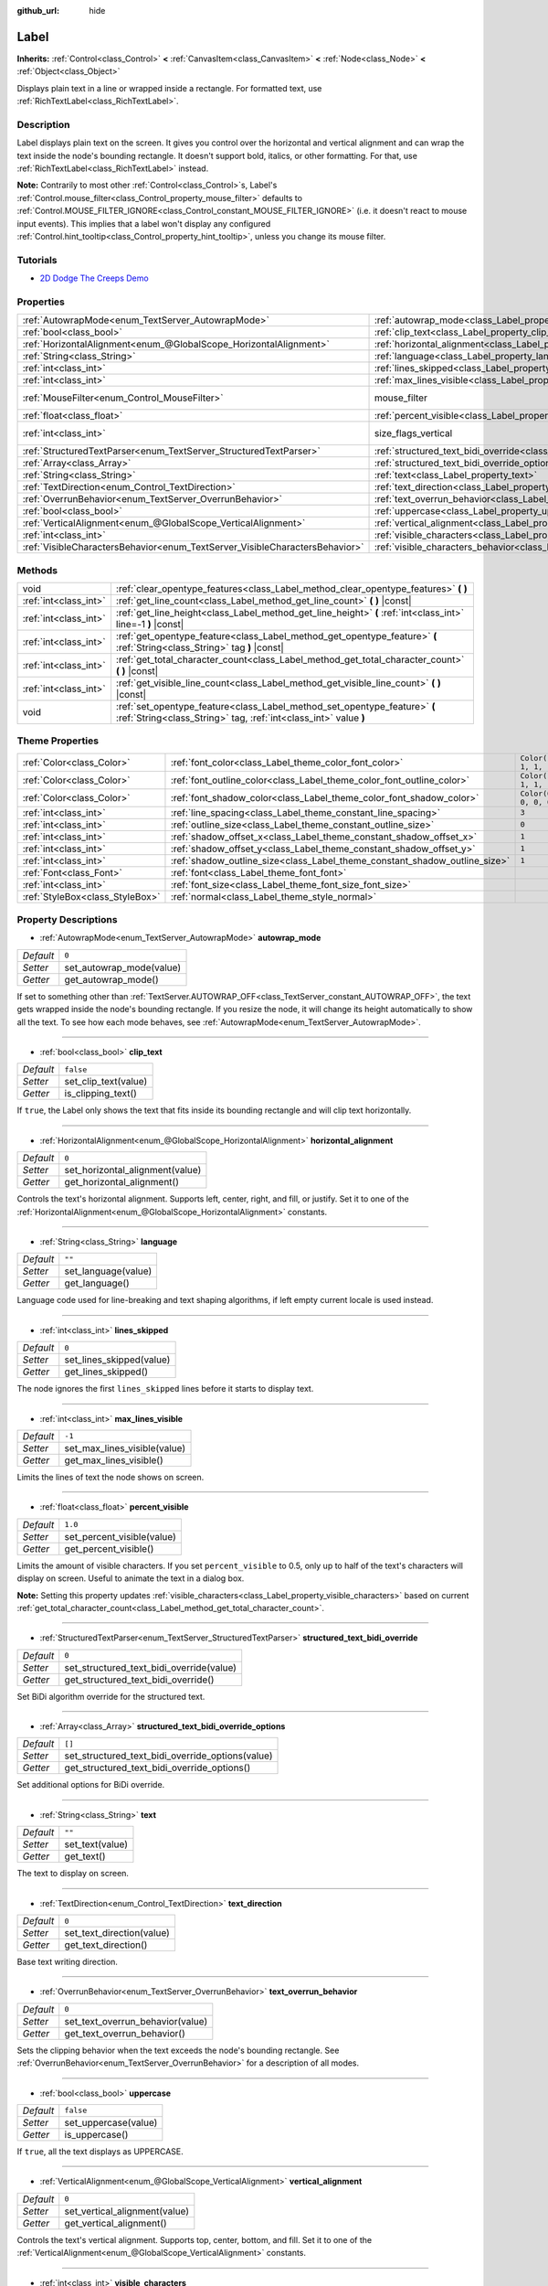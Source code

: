 :github_url: hide

.. Generated automatically by doc/tools/make_rst.py in Godot's source tree.
.. DO NOT EDIT THIS FILE, but the Label.xml source instead.
.. The source is found in doc/classes or modules/<name>/doc_classes.

.. _class_Label:

Label
=====

**Inherits:** :ref:`Control<class_Control>` **<** :ref:`CanvasItem<class_CanvasItem>` **<** :ref:`Node<class_Node>` **<** :ref:`Object<class_Object>`

Displays plain text in a line or wrapped inside a rectangle. For formatted text, use :ref:`RichTextLabel<class_RichTextLabel>`.

Description
-----------

Label displays plain text on the screen. It gives you control over the horizontal and vertical alignment and can wrap the text inside the node's bounding rectangle. It doesn't support bold, italics, or other formatting. For that, use :ref:`RichTextLabel<class_RichTextLabel>` instead.

\ **Note:** Contrarily to most other :ref:`Control<class_Control>`\ s, Label's :ref:`Control.mouse_filter<class_Control_property_mouse_filter>` defaults to :ref:`Control.MOUSE_FILTER_IGNORE<class_Control_constant_MOUSE_FILTER_IGNORE>` (i.e. it doesn't react to mouse input events). This implies that a label won't display any configured :ref:`Control.hint_tooltip<class_Control_property_hint_tooltip>`, unless you change its mouse filter.

Tutorials
---------

- `2D Dodge The Creeps Demo <https://godotengine.org/asset-library/asset/515>`__

Properties
----------

+-----------------------------------------------------------------------------+----------------------------------------------------------------------------------------------------------+------------------------------------------------------------------------------+
| :ref:`AutowrapMode<enum_TextServer_AutowrapMode>`                           | :ref:`autowrap_mode<class_Label_property_autowrap_mode>`                                                 | ``0``                                                                        |
+-----------------------------------------------------------------------------+----------------------------------------------------------------------------------------------------------+------------------------------------------------------------------------------+
| :ref:`bool<class_bool>`                                                     | :ref:`clip_text<class_Label_property_clip_text>`                                                         | ``false``                                                                    |
+-----------------------------------------------------------------------------+----------------------------------------------------------------------------------------------------------+------------------------------------------------------------------------------+
| :ref:`HorizontalAlignment<enum_@GlobalScope_HorizontalAlignment>`           | :ref:`horizontal_alignment<class_Label_property_horizontal_alignment>`                                   | ``0``                                                                        |
+-----------------------------------------------------------------------------+----------------------------------------------------------------------------------------------------------+------------------------------------------------------------------------------+
| :ref:`String<class_String>`                                                 | :ref:`language<class_Label_property_language>`                                                           | ``""``                                                                       |
+-----------------------------------------------------------------------------+----------------------------------------------------------------------------------------------------------+------------------------------------------------------------------------------+
| :ref:`int<class_int>`                                                       | :ref:`lines_skipped<class_Label_property_lines_skipped>`                                                 | ``0``                                                                        |
+-----------------------------------------------------------------------------+----------------------------------------------------------------------------------------------------------+------------------------------------------------------------------------------+
| :ref:`int<class_int>`                                                       | :ref:`max_lines_visible<class_Label_property_max_lines_visible>`                                         | ``-1``                                                                       |
+-----------------------------------------------------------------------------+----------------------------------------------------------------------------------------------------------+------------------------------------------------------------------------------+
| :ref:`MouseFilter<enum_Control_MouseFilter>`                                | mouse_filter                                                                                             | ``2`` (overrides :ref:`Control<class_Control_property_mouse_filter>`)        |
+-----------------------------------------------------------------------------+----------------------------------------------------------------------------------------------------------+------------------------------------------------------------------------------+
| :ref:`float<class_float>`                                                   | :ref:`percent_visible<class_Label_property_percent_visible>`                                             | ``1.0``                                                                      |
+-----------------------------------------------------------------------------+----------------------------------------------------------------------------------------------------------+------------------------------------------------------------------------------+
| :ref:`int<class_int>`                                                       | size_flags_vertical                                                                                      | ``4`` (overrides :ref:`Control<class_Control_property_size_flags_vertical>`) |
+-----------------------------------------------------------------------------+----------------------------------------------------------------------------------------------------------+------------------------------------------------------------------------------+
| :ref:`StructuredTextParser<enum_TextServer_StructuredTextParser>`           | :ref:`structured_text_bidi_override<class_Label_property_structured_text_bidi_override>`                 | ``0``                                                                        |
+-----------------------------------------------------------------------------+----------------------------------------------------------------------------------------------------------+------------------------------------------------------------------------------+
| :ref:`Array<class_Array>`                                                   | :ref:`structured_text_bidi_override_options<class_Label_property_structured_text_bidi_override_options>` | ``[]``                                                                       |
+-----------------------------------------------------------------------------+----------------------------------------------------------------------------------------------------------+------------------------------------------------------------------------------+
| :ref:`String<class_String>`                                                 | :ref:`text<class_Label_property_text>`                                                                   | ``""``                                                                       |
+-----------------------------------------------------------------------------+----------------------------------------------------------------------------------------------------------+------------------------------------------------------------------------------+
| :ref:`TextDirection<enum_Control_TextDirection>`                            | :ref:`text_direction<class_Label_property_text_direction>`                                               | ``0``                                                                        |
+-----------------------------------------------------------------------------+----------------------------------------------------------------------------------------------------------+------------------------------------------------------------------------------+
| :ref:`OverrunBehavior<enum_TextServer_OverrunBehavior>`                     | :ref:`text_overrun_behavior<class_Label_property_text_overrun_behavior>`                                 | ``0``                                                                        |
+-----------------------------------------------------------------------------+----------------------------------------------------------------------------------------------------------+------------------------------------------------------------------------------+
| :ref:`bool<class_bool>`                                                     | :ref:`uppercase<class_Label_property_uppercase>`                                                         | ``false``                                                                    |
+-----------------------------------------------------------------------------+----------------------------------------------------------------------------------------------------------+------------------------------------------------------------------------------+
| :ref:`VerticalAlignment<enum_@GlobalScope_VerticalAlignment>`               | :ref:`vertical_alignment<class_Label_property_vertical_alignment>`                                       | ``0``                                                                        |
+-----------------------------------------------------------------------------+----------------------------------------------------------------------------------------------------------+------------------------------------------------------------------------------+
| :ref:`int<class_int>`                                                       | :ref:`visible_characters<class_Label_property_visible_characters>`                                       | ``-1``                                                                       |
+-----------------------------------------------------------------------------+----------------------------------------------------------------------------------------------------------+------------------------------------------------------------------------------+
| :ref:`VisibleCharactersBehavior<enum_TextServer_VisibleCharactersBehavior>` | :ref:`visible_characters_behavior<class_Label_property_visible_characters_behavior>`                     | ``0``                                                                        |
+-----------------------------------------------------------------------------+----------------------------------------------------------------------------------------------------------+------------------------------------------------------------------------------+

Methods
-------

+-----------------------+-----------------------------------------------------------------------------------------------------------------------------------------------+
| void                  | :ref:`clear_opentype_features<class_Label_method_clear_opentype_features>` **(** **)**                                                        |
+-----------------------+-----------------------------------------------------------------------------------------------------------------------------------------------+
| :ref:`int<class_int>` | :ref:`get_line_count<class_Label_method_get_line_count>` **(** **)** |const|                                                                  |
+-----------------------+-----------------------------------------------------------------------------------------------------------------------------------------------+
| :ref:`int<class_int>` | :ref:`get_line_height<class_Label_method_get_line_height>` **(** :ref:`int<class_int>` line=-1 **)** |const|                                  |
+-----------------------+-----------------------------------------------------------------------------------------------------------------------------------------------+
| :ref:`int<class_int>` | :ref:`get_opentype_feature<class_Label_method_get_opentype_feature>` **(** :ref:`String<class_String>` tag **)** |const|                      |
+-----------------------+-----------------------------------------------------------------------------------------------------------------------------------------------+
| :ref:`int<class_int>` | :ref:`get_total_character_count<class_Label_method_get_total_character_count>` **(** **)** |const|                                            |
+-----------------------+-----------------------------------------------------------------------------------------------------------------------------------------------+
| :ref:`int<class_int>` | :ref:`get_visible_line_count<class_Label_method_get_visible_line_count>` **(** **)** |const|                                                  |
+-----------------------+-----------------------------------------------------------------------------------------------------------------------------------------------+
| void                  | :ref:`set_opentype_feature<class_Label_method_set_opentype_feature>` **(** :ref:`String<class_String>` tag, :ref:`int<class_int>` value **)** |
+-----------------------+-----------------------------------------------------------------------------------------------------------------------------------------------+

Theme Properties
----------------

+---------------------------------+----------------------------------------------------------------------------+-----------------------+
| :ref:`Color<class_Color>`       | :ref:`font_color<class_Label_theme_color_font_color>`                      | ``Color(1, 1, 1, 1)`` |
+---------------------------------+----------------------------------------------------------------------------+-----------------------+
| :ref:`Color<class_Color>`       | :ref:`font_outline_color<class_Label_theme_color_font_outline_color>`      | ``Color(1, 1, 1, 1)`` |
+---------------------------------+----------------------------------------------------------------------------+-----------------------+
| :ref:`Color<class_Color>`       | :ref:`font_shadow_color<class_Label_theme_color_font_shadow_color>`        | ``Color(0, 0, 0, 0)`` |
+---------------------------------+----------------------------------------------------------------------------+-----------------------+
| :ref:`int<class_int>`           | :ref:`line_spacing<class_Label_theme_constant_line_spacing>`               | ``3``                 |
+---------------------------------+----------------------------------------------------------------------------+-----------------------+
| :ref:`int<class_int>`           | :ref:`outline_size<class_Label_theme_constant_outline_size>`               | ``0``                 |
+---------------------------------+----------------------------------------------------------------------------+-----------------------+
| :ref:`int<class_int>`           | :ref:`shadow_offset_x<class_Label_theme_constant_shadow_offset_x>`         | ``1``                 |
+---------------------------------+----------------------------------------------------------------------------+-----------------------+
| :ref:`int<class_int>`           | :ref:`shadow_offset_y<class_Label_theme_constant_shadow_offset_y>`         | ``1``                 |
+---------------------------------+----------------------------------------------------------------------------+-----------------------+
| :ref:`int<class_int>`           | :ref:`shadow_outline_size<class_Label_theme_constant_shadow_outline_size>` | ``1``                 |
+---------------------------------+----------------------------------------------------------------------------+-----------------------+
| :ref:`Font<class_Font>`         | :ref:`font<class_Label_theme_font_font>`                                   |                       |
+---------------------------------+----------------------------------------------------------------------------+-----------------------+
| :ref:`int<class_int>`           | :ref:`font_size<class_Label_theme_font_size_font_size>`                    |                       |
+---------------------------------+----------------------------------------------------------------------------+-----------------------+
| :ref:`StyleBox<class_StyleBox>` | :ref:`normal<class_Label_theme_style_normal>`                              |                       |
+---------------------------------+----------------------------------------------------------------------------+-----------------------+

Property Descriptions
---------------------

.. _class_Label_property_autowrap_mode:

- :ref:`AutowrapMode<enum_TextServer_AutowrapMode>` **autowrap_mode**

+-----------+--------------------------+
| *Default* | ``0``                    |
+-----------+--------------------------+
| *Setter*  | set_autowrap_mode(value) |
+-----------+--------------------------+
| *Getter*  | get_autowrap_mode()      |
+-----------+--------------------------+

If set to something other than :ref:`TextServer.AUTOWRAP_OFF<class_TextServer_constant_AUTOWRAP_OFF>`, the text gets wrapped inside the node's bounding rectangle. If you resize the node, it will change its height automatically to show all the text. To see how each mode behaves, see :ref:`AutowrapMode<enum_TextServer_AutowrapMode>`.

----

.. _class_Label_property_clip_text:

- :ref:`bool<class_bool>` **clip_text**

+-----------+----------------------+
| *Default* | ``false``            |
+-----------+----------------------+
| *Setter*  | set_clip_text(value) |
+-----------+----------------------+
| *Getter*  | is_clipping_text()   |
+-----------+----------------------+

If ``true``, the Label only shows the text that fits inside its bounding rectangle and will clip text horizontally.

----

.. _class_Label_property_horizontal_alignment:

- :ref:`HorizontalAlignment<enum_@GlobalScope_HorizontalAlignment>` **horizontal_alignment**

+-----------+---------------------------------+
| *Default* | ``0``                           |
+-----------+---------------------------------+
| *Setter*  | set_horizontal_alignment(value) |
+-----------+---------------------------------+
| *Getter*  | get_horizontal_alignment()      |
+-----------+---------------------------------+

Controls the text's horizontal alignment. Supports left, center, right, and fill, or justify. Set it to one of the :ref:`HorizontalAlignment<enum_@GlobalScope_HorizontalAlignment>` constants.

----

.. _class_Label_property_language:

- :ref:`String<class_String>` **language**

+-----------+---------------------+
| *Default* | ``""``              |
+-----------+---------------------+
| *Setter*  | set_language(value) |
+-----------+---------------------+
| *Getter*  | get_language()      |
+-----------+---------------------+

Language code used for line-breaking and text shaping algorithms, if left empty current locale is used instead.

----

.. _class_Label_property_lines_skipped:

- :ref:`int<class_int>` **lines_skipped**

+-----------+--------------------------+
| *Default* | ``0``                    |
+-----------+--------------------------+
| *Setter*  | set_lines_skipped(value) |
+-----------+--------------------------+
| *Getter*  | get_lines_skipped()      |
+-----------+--------------------------+

The node ignores the first ``lines_skipped`` lines before it starts to display text.

----

.. _class_Label_property_max_lines_visible:

- :ref:`int<class_int>` **max_lines_visible**

+-----------+------------------------------+
| *Default* | ``-1``                       |
+-----------+------------------------------+
| *Setter*  | set_max_lines_visible(value) |
+-----------+------------------------------+
| *Getter*  | get_max_lines_visible()      |
+-----------+------------------------------+

Limits the lines of text the node shows on screen.

----

.. _class_Label_property_percent_visible:

- :ref:`float<class_float>` **percent_visible**

+-----------+----------------------------+
| *Default* | ``1.0``                    |
+-----------+----------------------------+
| *Setter*  | set_percent_visible(value) |
+-----------+----------------------------+
| *Getter*  | get_percent_visible()      |
+-----------+----------------------------+

Limits the amount of visible characters. If you set ``percent_visible`` to 0.5, only up to half of the text's characters will display on screen. Useful to animate the text in a dialog box.

\ **Note:** Setting this property updates :ref:`visible_characters<class_Label_property_visible_characters>` based on current :ref:`get_total_character_count<class_Label_method_get_total_character_count>`.

----

.. _class_Label_property_structured_text_bidi_override:

- :ref:`StructuredTextParser<enum_TextServer_StructuredTextParser>` **structured_text_bidi_override**

+-----------+------------------------------------------+
| *Default* | ``0``                                    |
+-----------+------------------------------------------+
| *Setter*  | set_structured_text_bidi_override(value) |
+-----------+------------------------------------------+
| *Getter*  | get_structured_text_bidi_override()      |
+-----------+------------------------------------------+

Set BiDi algorithm override for the structured text.

----

.. _class_Label_property_structured_text_bidi_override_options:

- :ref:`Array<class_Array>` **structured_text_bidi_override_options**

+-----------+--------------------------------------------------+
| *Default* | ``[]``                                           |
+-----------+--------------------------------------------------+
| *Setter*  | set_structured_text_bidi_override_options(value) |
+-----------+--------------------------------------------------+
| *Getter*  | get_structured_text_bidi_override_options()      |
+-----------+--------------------------------------------------+

Set additional options for BiDi override.

----

.. _class_Label_property_text:

- :ref:`String<class_String>` **text**

+-----------+-----------------+
| *Default* | ``""``          |
+-----------+-----------------+
| *Setter*  | set_text(value) |
+-----------+-----------------+
| *Getter*  | get_text()      |
+-----------+-----------------+

The text to display on screen.

----

.. _class_Label_property_text_direction:

- :ref:`TextDirection<enum_Control_TextDirection>` **text_direction**

+-----------+---------------------------+
| *Default* | ``0``                     |
+-----------+---------------------------+
| *Setter*  | set_text_direction(value) |
+-----------+---------------------------+
| *Getter*  | get_text_direction()      |
+-----------+---------------------------+

Base text writing direction.

----

.. _class_Label_property_text_overrun_behavior:

- :ref:`OverrunBehavior<enum_TextServer_OverrunBehavior>` **text_overrun_behavior**

+-----------+----------------------------------+
| *Default* | ``0``                            |
+-----------+----------------------------------+
| *Setter*  | set_text_overrun_behavior(value) |
+-----------+----------------------------------+
| *Getter*  | get_text_overrun_behavior()      |
+-----------+----------------------------------+

Sets the clipping behavior when the text exceeds the node's bounding rectangle. See :ref:`OverrunBehavior<enum_TextServer_OverrunBehavior>` for a description of all modes.

----

.. _class_Label_property_uppercase:

- :ref:`bool<class_bool>` **uppercase**

+-----------+----------------------+
| *Default* | ``false``            |
+-----------+----------------------+
| *Setter*  | set_uppercase(value) |
+-----------+----------------------+
| *Getter*  | is_uppercase()       |
+-----------+----------------------+

If ``true``, all the text displays as UPPERCASE.

----

.. _class_Label_property_vertical_alignment:

- :ref:`VerticalAlignment<enum_@GlobalScope_VerticalAlignment>` **vertical_alignment**

+-----------+-------------------------------+
| *Default* | ``0``                         |
+-----------+-------------------------------+
| *Setter*  | set_vertical_alignment(value) |
+-----------+-------------------------------+
| *Getter*  | get_vertical_alignment()      |
+-----------+-------------------------------+

Controls the text's vertical alignment. Supports top, center, bottom, and fill. Set it to one of the :ref:`VerticalAlignment<enum_@GlobalScope_VerticalAlignment>` constants.

----

.. _class_Label_property_visible_characters:

- :ref:`int<class_int>` **visible_characters**

+-----------+-------------------------------+
| *Default* | ``-1``                        |
+-----------+-------------------------------+
| *Setter*  | set_visible_characters(value) |
+-----------+-------------------------------+
| *Getter*  | get_visible_characters()      |
+-----------+-------------------------------+

Restricts the number of characters to display. Set to -1 to disable.

\ **Note:** Setting this property updates :ref:`percent_visible<class_Label_property_percent_visible>` based on current :ref:`get_total_character_count<class_Label_method_get_total_character_count>`.

----

.. _class_Label_property_visible_characters_behavior:

- :ref:`VisibleCharactersBehavior<enum_TextServer_VisibleCharactersBehavior>` **visible_characters_behavior**

+-----------+----------------------------------------+
| *Default* | ``0``                                  |
+-----------+----------------------------------------+
| *Setter*  | set_visible_characters_behavior(value) |
+-----------+----------------------------------------+
| *Getter*  | get_visible_characters_behavior()      |
+-----------+----------------------------------------+

Sets the clipping behavior when :ref:`visible_characters<class_Label_property_visible_characters>` or :ref:`percent_visible<class_Label_property_percent_visible>` is set. See :ref:`VisibleCharactersBehavior<enum_TextServer_VisibleCharactersBehavior>` for more info.

Method Descriptions
-------------------

.. _class_Label_method_clear_opentype_features:

- void **clear_opentype_features** **(** **)**

Removes all OpenType features.

----

.. _class_Label_method_get_line_count:

- :ref:`int<class_int>` **get_line_count** **(** **)** |const|

Returns the amount of lines of text the Label has.

----

.. _class_Label_method_get_line_height:

- :ref:`int<class_int>` **get_line_height** **(** :ref:`int<class_int>` line=-1 **)** |const|

Returns the height of the line ``line``.

If ``line`` is set to ``-1``, returns the biggest line height.

If there're no lines returns font size in pixels.

----

.. _class_Label_method_get_opentype_feature:

- :ref:`int<class_int>` **get_opentype_feature** **(** :ref:`String<class_String>` tag **)** |const|

Returns OpenType feature ``tag``.

----

.. _class_Label_method_get_total_character_count:

- :ref:`int<class_int>` **get_total_character_count** **(** **)** |const|

Returns the total number of printable characters in the text (excluding spaces and newlines).

----

.. _class_Label_method_get_visible_line_count:

- :ref:`int<class_int>` **get_visible_line_count** **(** **)** |const|

Returns the number of lines shown. Useful if the ``Label``'s height cannot currently display all lines.

----

.. _class_Label_method_set_opentype_feature:

- void **set_opentype_feature** **(** :ref:`String<class_String>` tag, :ref:`int<class_int>` value **)**

Returns OpenType feature ``tag``. More info: `OpenType feature tags <https://docs.microsoft.com/en-us/typography/opentype/spec/featuretags>`__.

Theme Property Descriptions
---------------------------

.. _class_Label_theme_color_font_color:

- :ref:`Color<class_Color>` **font_color**

+-----------+-----------------------+
| *Default* | ``Color(1, 1, 1, 1)`` |
+-----------+-----------------------+

Default text :ref:`Color<class_Color>` of the ``Label``.

----

.. _class_Label_theme_color_font_outline_color:

- :ref:`Color<class_Color>` **font_outline_color**

+-----------+-----------------------+
| *Default* | ``Color(1, 1, 1, 1)`` |
+-----------+-----------------------+

The tint of :ref:`Font<class_Font>`'s outline.

----

.. _class_Label_theme_color_font_shadow_color:

- :ref:`Color<class_Color>` **font_shadow_color**

+-----------+-----------------------+
| *Default* | ``Color(0, 0, 0, 0)`` |
+-----------+-----------------------+

:ref:`Color<class_Color>` of the text's shadow effect.

----

.. _class_Label_theme_constant_line_spacing:

- :ref:`int<class_int>` **line_spacing**

+-----------+-------+
| *Default* | ``3`` |
+-----------+-------+

Vertical space between lines in multiline ``Label``.

----

.. _class_Label_theme_constant_outline_size:

- :ref:`int<class_int>` **outline_size**

+-----------+-------+
| *Default* | ``0`` |
+-----------+-------+

Text outline size.

----

.. _class_Label_theme_constant_shadow_offset_x:

- :ref:`int<class_int>` **shadow_offset_x**

+-----------+-------+
| *Default* | ``1`` |
+-----------+-------+

The horizontal offset of the text's shadow.

----

.. _class_Label_theme_constant_shadow_offset_y:

- :ref:`int<class_int>` **shadow_offset_y**

+-----------+-------+
| *Default* | ``1`` |
+-----------+-------+

The vertical offset of the text's shadow.

----

.. _class_Label_theme_constant_shadow_outline_size:

- :ref:`int<class_int>` **shadow_outline_size**

+-----------+-------+
| *Default* | ``1`` |
+-----------+-------+

The size of the shadow outline.

----

.. _class_Label_theme_font_font:

- :ref:`Font<class_Font>` **font**

:ref:`Font<class_Font>` used for the ``Label``'s text.

----

.. _class_Label_theme_font_size_font_size:

- :ref:`int<class_int>` **font_size**

Font size of the ``Label``'s text.

----

.. _class_Label_theme_style_normal:

- :ref:`StyleBox<class_StyleBox>` **normal**

Background :ref:`StyleBox<class_StyleBox>` for the ``Label``.

.. |virtual| replace:: :abbr:`virtual (This method should typically be overridden by the user to have any effect.)`
.. |const| replace:: :abbr:`const (This method has no side effects. It doesn't modify any of the instance's member variables.)`
.. |vararg| replace:: :abbr:`vararg (This method accepts any number of arguments after the ones described here.)`
.. |constructor| replace:: :abbr:`constructor (This method is used to construct a type.)`
.. |static| replace:: :abbr:`static (This method doesn't need an instance to be called, so it can be called directly using the class name.)`
.. |operator| replace:: :abbr:`operator (This method describes a valid operator to use with this type as left-hand operand.)`
